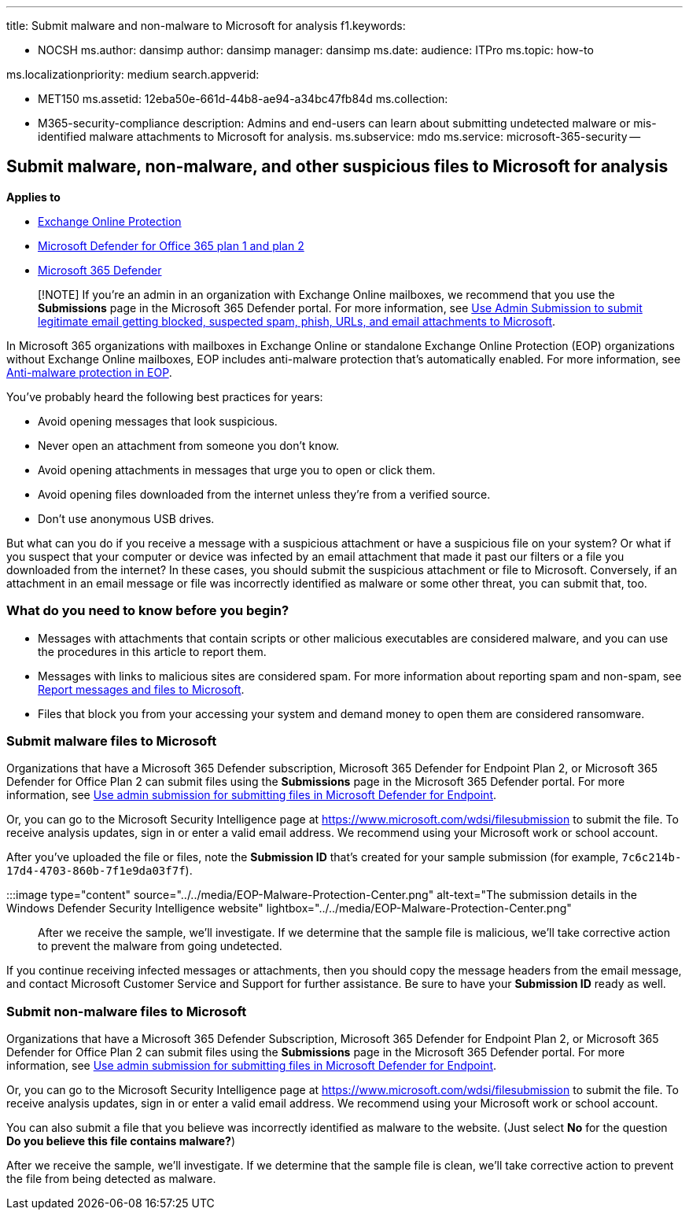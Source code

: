 '''

title: Submit malware and non-malware to Microsoft for analysis f1.keywords:

* NOCSH ms.author: dansimp author: dansimp manager: dansimp ms.date:  audience: ITPro ms.topic: how-to

ms.localizationpriority: medium search.appverid:

* MET150 ms.assetid: 12eba50e-661d-44b8-ae94-a34bc47fb84d ms.collection:
* M365-security-compliance description: Admins and end-users can learn about submitting undetected malware or mis-identified malware attachments to Microsoft for analysis.
ms.subservice: mdo ms.service: microsoft-365-security --

== Submit malware, non-malware, and other suspicious files to Microsoft for analysis

*Applies to*

* xref:exchange-online-protection-overview.adoc[Exchange Online Protection]
* xref:defender-for-office-365.adoc[Microsoft Defender for Office 365 plan 1 and plan 2]
* xref:../defender/microsoft-365-defender.adoc[Microsoft 365 Defender]

____
[!NOTE] If you're an admin in an organization with Exchange Online mailboxes, we recommend that you use the *Submissions* page in the Microsoft 365 Defender portal.
For more information, see link:/microsoft-365/security/office-365-security/admin-submission[Use Admin Submission to submit legitimate email getting blocked, suspected spam, phish, URLs, and email attachments to Microsoft].
____

In Microsoft 365 organizations with mailboxes in Exchange Online or standalone Exchange Online Protection (EOP) organizations without Exchange Online mailboxes, EOP includes anti-malware protection that's automatically enabled.
For more information, see xref:anti-malware-protection.adoc[Anti-malware protection in EOP].

You've probably heard the following best practices for years:

* Avoid opening messages that look suspicious.
* Never open an attachment from someone you don't know.
* Avoid opening attachments in messages that urge you to open or click them.
* Avoid opening files downloaded from the internet unless they're from a verified source.
* Don't use anonymous USB drives.

But what can you do if you receive a message with a suspicious attachment or have a suspicious file on your system?
Or what if you suspect that your computer or device was infected by an email attachment that made it past our filters or a file you downloaded from the internet?
In these cases, you should submit the suspicious attachment or file to Microsoft.
Conversely, if an attachment in an email message or file was incorrectly identified as malware or some other threat, you can submit that, too.

=== What do you need to know before you begin?

* Messages with attachments that contain scripts or other malicious executables are considered malware, and you can use the procedures in this article to report them.
* Messages with links to malicious sites are considered spam.
For more information about reporting spam and non-spam, see xref:report-junk-email-messages-to-microsoft.adoc[Report messages and files to Microsoft].
* Files that block you from your accessing your system and demand money to open them are considered ransomware.

=== Submit malware files to Microsoft

Organizations that have a Microsoft 365 Defender subscription, Microsoft 365 Defender for Endpoint Plan 2, or Microsoft 365 Defender for Office Plan 2 can submit files using the *Submissions* page in the Microsoft 365 Defender portal.
For more information, see xref:../defender-endpoint/admin-submissions-mde.adoc[Use admin submission for submitting files in Microsoft Defender for Endpoint].

Or, you can go to the Microsoft Security Intelligence page at https://www.microsoft.com/wdsi/filesubmission to submit the file.
To receive analysis updates, sign in or enter a valid email address.
We recommend using your Microsoft work or school account.

After you've uploaded the file or files, note the *Submission ID* that's created for your sample submission (for example, `7c6c214b-17d4-4703-860b-7f1e9da03f7f`).

:::image type="content" source="../../media/EOP-Malware-Protection-Center.png" alt-text="The submission details in the Windows Defender Security Intelligence website" lightbox="../../media/EOP-Malware-Protection-Center.png":::

After we receive the sample, we'll investigate.
If we determine that the sample file is malicious, we'll take corrective action to prevent the malware from going undetected.

If you continue receiving infected messages or attachments, then you should copy the message headers from the email message, and contact Microsoft Customer Service and Support for further assistance.
Be sure to have your *Submission ID* ready as well.

=== Submit non-malware files to Microsoft

Organizations that have a Microsoft 365 Defender Subscription, Microsoft 365 Defender for Endpoint Plan 2, or Microsoft 365 Defender for Office Plan 2 can submit files using the *Submissions* page in the Microsoft 365 Defender portal.
For more information, see xref:../defender-endpoint/admin-submissions-mde.adoc[Use admin submission for submitting files in Microsoft Defender for Endpoint].

Or, you can go to the Microsoft Security Intelligence page at https://www.microsoft.com/wdsi/filesubmission to submit the file.
To receive analysis updates, sign in or enter a valid email address.
We recommend using your Microsoft work or school account.

You can also submit a file that you believe was incorrectly identified as malware to the website.
(Just select *No* for the question *Do you believe this file contains malware?*)

After we receive the sample, we'll investigate.
If we determine that the sample file is clean, we'll take corrective action to prevent the file from being detected as malware.
